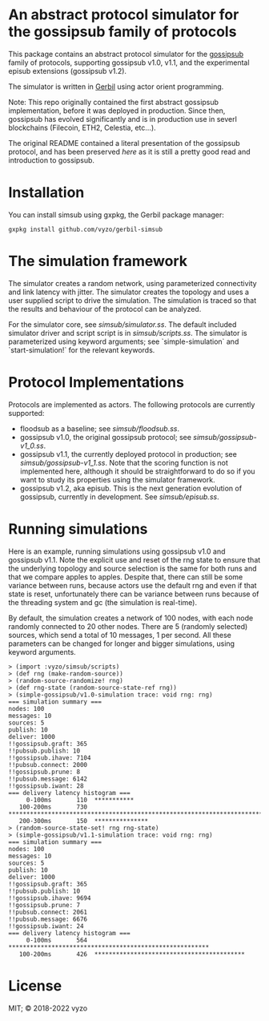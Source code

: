 * An abstract protocol simulator for the gossipsub family of protocols

This package contains an abstract protocol simulator for the
[[https://github.com/libp2p/specs/tree/master/pubsub/gossipsub][gossipsub]]
family of protocols, supporting gossipsub v1.0, v1.1, and the
experimental episub extensions (gossipsub v1.2).

The simulator is written in [[https://cons.io][Gerbil]] using actor
orient programming.

Note: This repo originally contained the first abstract gossipsub
implementation, before it was deployed in production. Since then,
gossipsub has evolved significantly and is in production use in severl
blockchains (Filecoin, ETH2, Celestia, etc...).

The original README
contained a literal presentation of the gossipsub protocol, and has
been preserved [[README-literate-gossipsub.org][here]] as it is still a
pretty good read and introduction to gossipsub.

* Installation

You can install simsub using gxpkg, the Gerbil package manager:
#+BEGIN_EXAMPLE
gxpkg install github.com/vyzo/gerbil-simsub
#+END_EXAMPLE

* The simulation framework

The simulator creates a random network, using parameterized
connectivity and link latency with jitter.  The simulator creates the
topology and uses a user supplied script to drive the simulation.  The
simulation is traced so that the results and behaviour of the protocol
can be analyzed.

For the simulator core, see
[[simsub/simulator.ss]].  The default included
simulator driver and script script is in
[[simsub/scripts.ss]].  The simulator is parameterized
using keyword arguments; see `simple-simulation` and
`start-simulation!` for the relevant keywords.


* Protocol Implementations

Protocols are implemented as actors.
The following protocols are currently supported:
- floodsub as a baseline; see [[simsub/floodsub.ss]].
- gossipsub v1.0, the original gossipsub protocol; see
  [[simsub/gossipsub-v1_0.ss]].
- gossipsub v1.1, the currently deployed protocol in production; see
  [[simsub/gossipsub-v1_1.ss]].  Note that the
  scoring function is not implemented here, although it should be
  straightforward to do so if you want to study its properties using
  the simulator framework.
- gossipsub v1.2, aka episub. This is the next generation evolution of
  gossipsub, currently in development. See
  [[simsub/episub.ss]].

* Running simulations

Here is an example, running simulations using gossipsub v1.0 and
gossipsub v1.1. Note the explicit use and reset of the rng state to
ensure that the underlying topology and source selection is the same
for both runs and that we compare apples to apples. Despite that,
there can still be some variance between runs, because actors use the
default rng and even if that state is reset, unfortunately there can
be variance between runs because of the threading system and gc (the
simulation is real-time).

By default, the simulation creates a network of 100 nodes, with each
node randomly connected to 20 other nodes.  There are 5 (randomly
selected) sources, which send a total of 10 messages, 1 per second.
All these parameters can be changed for longer and bigger simulations,
using keyword arguments.

#+BEGIN_EXAMPLE
> (import :vyzo/simsub/scripts)
> (def rng (make-random-source))
> (random-source-randomize! rng)
> (def rng-state (random-source-state-ref rng))
> (simple-gossipsub/v1.0-simulation trace: void rng: rng)
=== simulation summary ===
nodes: 100
messages: 10
sources: 5
publish: 10
deliver: 1000
!!gossipsub.graft: 365
!!pubsub.publish: 10
!!gossipsub.ihave: 7104
!!pubsub.connect: 2000
!!gossipsub.prune: 8
!!pubsub.message: 6142
!!gossipsub.iwant: 28
=== delivery latency histogram ===
     0-100ms	   110	***********
   100-200ms	   730	*************************************************************************
   200-300ms	   150	***************
> (random-source-state-set! rng rng-state)
> (simple-gossipsub/v1.1-simulation trace: void rng: rng)
=== simulation summary ===
nodes: 100
messages: 10
sources: 5
publish: 10
deliver: 1000
!!gossipsub.graft: 365
!!pubsub.publish: 10
!!gossipsub.ihave: 9694
!!gossipsub.prune: 7
!!pubsub.connect: 2061
!!pubsub.message: 6676
!!gossipsub.iwant: 24
=== delivery latency histogram ===
     0-100ms	   564	********************************************************
   100-200ms	   426	******************************************
#+END_EXAMPLE

* License
MIT; © 2018-2022 vyzo
